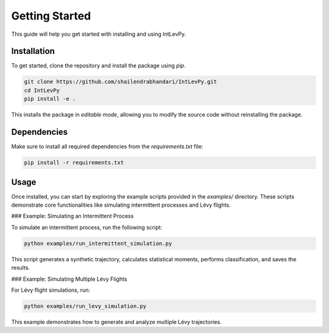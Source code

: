
.. _get-started:

Getting Started
===============

This guide will help you get started with installing and using IntLevPy.

Installation
------------

To get started, clone the repository and install the package using `pip`.

.. code-block:: bash

   git clone https://github.com/shailendrabhandari/IntLevPy.git
   cd IntLevPy
   pip install -e .

This installs the package in *editable mode*, allowing you to modify the source code without reinstalling the package.

Dependencies
------------

Make sure to install all required dependencies from the `requirements.txt` file:

.. code-block:: bash

   pip install -r requirements.txt

Usage
-----

Once installed, you can start by exploring the example scripts provided in the `examples/` directory. These scripts demonstrate core functionalities like simulating intermittent processes and Lévy flights.

### Example: Simulating an Intermittent Process

To simulate an intermittent process, run the following script:

.. code-block:: bash

   python examples/run_intermittent_simulation.py

This script generates a synthetic trajectory, calculates statistical moments, performs classification, and saves the results.

### Example: Simulating Multiple Lévy Flights

For Lévy flight simulations, run:

.. code-block:: bash

   python examples/run_levy_simulation.py

This example demonstrates how to generate and analyze multiple Lévy trajectories.
